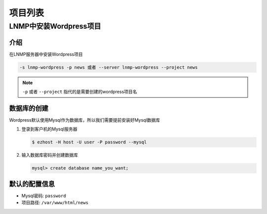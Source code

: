 项目列表
===============

LNMP中安装Wordpress项目
-------------------------------------------------------

介绍
~~~~~~~~~~~~~

在LNMP服务器中安装Wordpress项目

.. code-block:: bash

   -s lnmp-wordpress -p news 或者 --server lnmp-wordpress --project news

.. note:: ``-p`` 或者 ``--project`` 指代的是需要创建的wordpress项目名


数据库的创建
~~~~~~~~~~~~~~~~~~~

Wordpress默认使用Mysql作为数据库，所以我们需要提前安装好Mysql数据库

1. 登录到客户机的Mysql服务器

   .. code-block:: bash

      $ ezhost -H host -U user -P password --mysql

2. 输入数据库密码并创建数据库

   .. code-block:: bash

      mysql> create database name_you_want;

默认的配置信息
~~~~~~~~~~~~~~~~~~~

- Mysql密码: ``password``
- 项目路径: ``/var/www/html/news``